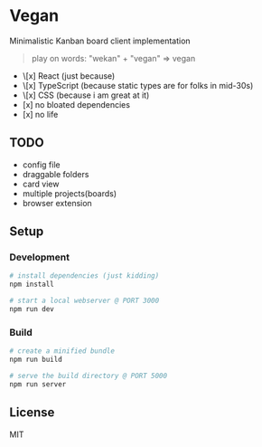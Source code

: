 [[./banana-illustration.jpg]]

* Vegan

Minimalistic Kanban board client implementation

#+BEGIN_QUOTE
play on words: "wekan" + "vegan" => vegan
#+END_QUOTE

- \[x] React (just because)
- \[x] TypeScript (because static types are for folks in mid-30s)
- \[x] CSS (because i am great at it)
- [x] no bloated dependencies
- [x] no life

** TODO
- config file
- draggable folders
- card view
- multiple projects(boards)
- browser extension

** Setup

*** Development
#+BEGIN_SRC sh
# install dependencies (just kidding)
npm install

# start a local webserver @ PORT 3000
npm run dev
#+END_SRC

*** Build
#+BEGIN_SRC sh
# create a minified bundle
npm run build

# serve the build directory @ PORT 5000
npm run server
#+END_SRC

** License

MIT
